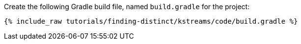 Create the following Gradle build file, named `build.gradle` for the project:

+++++
<pre class="snippet"><code class="groovy">{% include_raw tutorials/finding-distinct/kstreams/code/build.gradle %}</code></pre>
+++++
